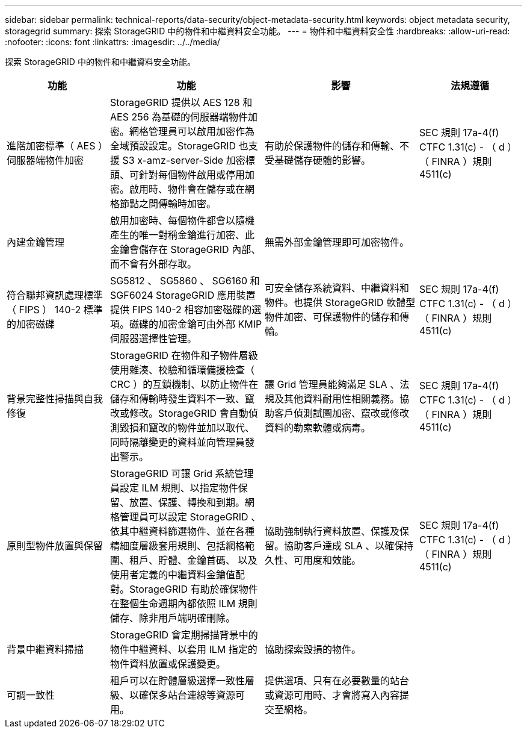 ---
sidebar: sidebar 
permalink: technical-reports/data-security/object-metadata-security.html 
keywords: object metadata security, storagegrid 
summary: 探索 StorageGRID 中的物件和中繼資料安全功能。 
---
= 物件和中繼資料安全性
:hardbreaks:
:allow-uri-read: 
:nofooter: 
:icons: font
:linkattrs: 
:imagesdir: ../../media/


[role="lead"]
探索 StorageGRID 中的物件和中繼資料安全功能。

[cols="20,30a,30,20"]
|===
| 功能 | 功能 | 影響 | 法規遵循 


| 進階加密標準（ AES ）伺服器端物件加密  a| 
StorageGRID 提供以 AES 128 和 AES 256 為基礎的伺服器端物件加密。網格管理員可以啟用加密作為全域預設設定。StorageGRID 也支援 S3 x-amz-server-Side 加密標頭、可針對每個物件啟用或停用加密。啟用時、物件會在儲存或在網格節點之間傳輸時加密。
| 有助於保護物件的儲存和傳輸、不受基礎儲存硬體的影響。 | SEC 規則 17a-4(f) CTFC 1.31(c) - （ d ）（ FINRA ）規則 4511(c) 


| 內建金鑰管理  a| 
啟用加密時、每個物件都會以隨機產生的唯一對稱金鑰進行加密、此金鑰會儲存在 StorageGRID 內部、而不會有外部存取。
| 無需外部金鑰管理即可加密物件。 |  


| 符合聯邦資訊處理標準（ FIPS ） 140-2 標準的加密磁碟  a| 
SG5812 、 SG5860 、 SG6160 和 SGF6024 StorageGRID 應用裝置提供 FIPS 140-2 相容加密磁碟的選項。磁碟的加密金鑰可由外部 KMIP 伺服器選擇性管理。
| 可安全儲存系統資料、中繼資料和物件。也提供 StorageGRID 軟體型物件加密、可保護物件的儲存和傳輸。 | SEC 規則 17a-4(f) CTFC 1.31(c) - （ d ）（ FINRA ）規則 4511(c) 


| 背景完整性掃描與自我修復  a| 
StorageGRID 在物件和子物件層級使用雜湊、校驗和循環備援檢查（ CRC ）的互鎖機制、以防止物件在儲存和傳輸時發生資料不一致、竄改或修改。StorageGRID 會自動偵測毀損和竄改的物件並加以取代、同時隔離變更的資料並向管理員發出警示。
| 讓 Grid 管理員能夠滿足 SLA 、法規及其他資料耐用性相關義務。協助客戶偵測試圖加密、竄改或修改資料的勒索軟體或病毒。 | SEC 規則 17a-4(f) CTFC 1.31(c) - （ d ）（ FINRA ）規則 4511(c) 


| 原則型物件放置與保留  a| 
StorageGRID 可讓 Grid 系統管理員設定 ILM 規則、以指定物件保留、放置、保護、轉換和到期。網格管理員可以設定 StorageGRID 、依其中繼資料篩選物件、並在各種精細度層級套用規則、包括網格範圍、租戶、貯體、金鑰首碼、 以及使用者定義的中繼資料金鑰值配對。StorageGRID 有助於確保物件在整個生命週期內都依照 ILM 規則儲存、除非用戶端明確刪除。
| 協助強制執行資料放置、保護及保留。協助客戶達成 SLA 、以確保持久性、可用度和效能。 | SEC 規則 17a-4(f) CTFC 1.31(c) - （ d ）（ FINRA ）規則 4511(c) 


| 背景中繼資料掃描  a| 
StorageGRID 會定期掃描背景中的物件中繼資料、以套用 ILM 指定的物件資料放置或保護變更。
| 協助探索毀損的物件。 |  


| 可調一致性  a| 
租戶可以在貯體層級選擇一致性層級、以確保多站台連線等資源可用。
| 提供選項、只有在必要數量的站台或資源可用時、才會將寫入內容提交至網格。 |  
|===